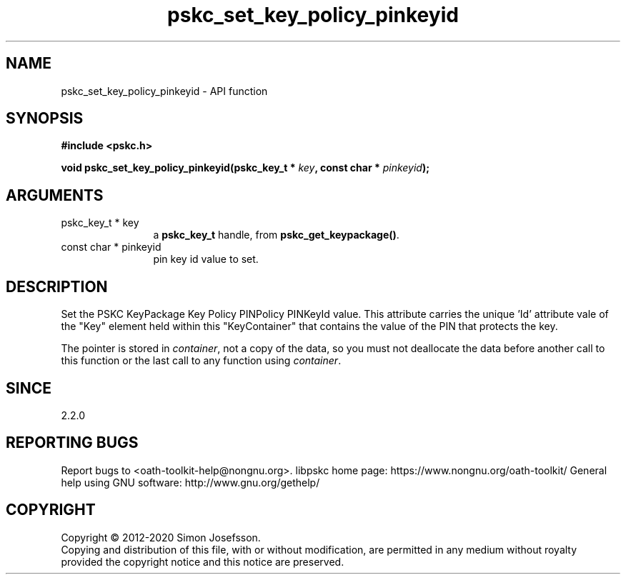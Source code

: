 .\" DO NOT MODIFY THIS FILE!  It was generated by gdoc.
.TH "pskc_set_key_policy_pinkeyid" 3 "2.6.7" "libpskc" "libpskc"
.SH NAME
pskc_set_key_policy_pinkeyid \- API function
.SH SYNOPSIS
.B #include <pskc.h>
.sp
.BI "void pskc_set_key_policy_pinkeyid(pskc_key_t * " key ", const char * " pinkeyid ");"
.SH ARGUMENTS
.IP "pskc_key_t * key" 12
a \fBpskc_key_t\fP handle, from \fBpskc_get_keypackage()\fP.
.IP "const char * pinkeyid" 12
pin key id value to set.
.SH "DESCRIPTION"
Set the PSKC KeyPackage Key Policy PINPolicy PINKeyId value.  This
attribute carries the unique 'Id' attribute vale of the "Key"
element held within this "KeyContainer" that contains the value of
the PIN that protects the key.

The pointer is stored in \fIcontainer\fP, not a copy of the data, so you
must not deallocate the data before another call to this function
or the last call to any function using \fIcontainer\fP.
.SH "SINCE"
2.2.0
.SH "REPORTING BUGS"
Report bugs to <oath-toolkit-help@nongnu.org>.
libpskc home page: https://www.nongnu.org/oath-toolkit/
General help using GNU software: http://www.gnu.org/gethelp/
.SH COPYRIGHT
Copyright \(co 2012-2020 Simon Josefsson.
.br
Copying and distribution of this file, with or without modification,
are permitted in any medium without royalty provided the copyright
notice and this notice are preserved.
